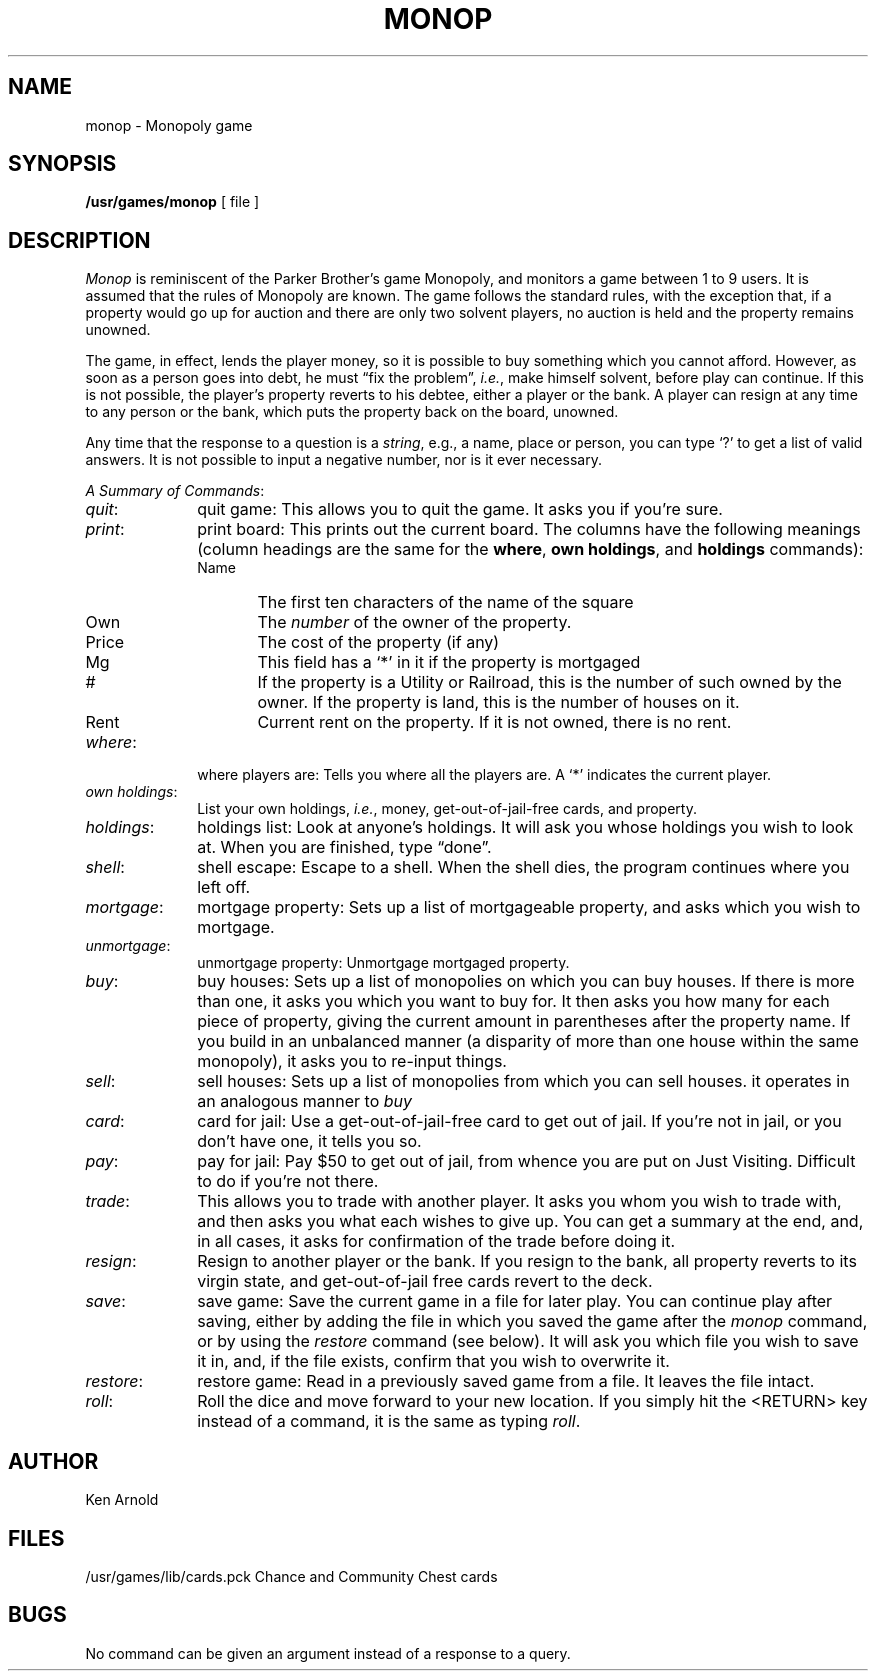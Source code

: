 .\" Copyright (c) 1980 Regents of the University of California.
.\" All rights reserved.  The Berkeley software License Agreement
.\" specifies the terms and conditions for redistribution.
.\"
.\"	@(#)monop.6	4.1 (Berkeley) %G%
.\"
.de Sc		\" start command list macro
.ie n .PD 0
.el .PD 0.5
.sp
..
.de Cm		\" define command macro
.TP 10
.ie t .BR "\\$1" :
.el .IR "\\$1" :
..
.de Ec		\" end command macro
.PD 1
..
.TH MONOP 6
.UC 4
.SH NAME
monop \- Monopoly game
.SH SYNOPSIS
.B /usr/games/monop
[ file ]
.SH DESCRIPTION
.I Monop
is reminiscent of the Parker Brother's game Monopoly,
and
monitors a game between 1 to 9 users.
It is assumed that the rules of Monopoly are known.
The game follows the standard rules,
with the exception that,
if a property would go up for auction
and there are only two solvent players,
no auction is held and the property remains unowned.
.PP
The game, in effect,
lends the player money,
so it is possible to buy something which you cannot afford.
However, as soon as a person goes into debt,
he must \*(lqfix the problem\*(rq,
.IR i.e. ,
make himself solvent,
before play can continue.
If this is not possible,
the player's property reverts to his debtee,
either a player or the bank.
A player can resign at any time to any person
or the bank,
which puts the property back on the board, unowned.
.PP
Any time that the response to a question is a
.IR string ,
e.g., a name, place or person,
you can type `?'
to get a list of valid answers.
It is not possible to input a negative number,
nor is it ever necessary.
.Sc
.IR "A Summary of Commands" :
.Cm quit
quit game:
This allows you to quit the game.
It asks you if you're sure.
.Cm print
print board:
This prints out the current board.
The columns have the following meanings
(column headings are the same for the
.BR where ,
.BR "own holdings" ,
and
.B holdings
commands):
.PP
.RS 10
.TP "\w'Name\ \ 'u"
Name
The first ten characters of the name of the square
.TP
Own
The \fInumber\fR of the owner of the property.
.TP
Price
The cost of the property (if any)
.TP
Mg
This field has a `*' in it if the property is mortgaged
.TP
#
If the property is a Utility or Railroad, this is the number
of such owned by the owner.
If the property is land, this is the number of houses on it.
.TP
Rent
Current rent on the property.
If it is not owned, there is no rent.
.RE
.Cm where
where players are:
Tells you where all the players are.
A `*' indicates the current player.
.Cm "own\ holdings"
List your own holdings,
.IR i.e. ,
money, get-out-of-jail-free cards, and property.
.Cm holdings
holdings list:
Look at anyone's holdings.
It will ask you whose holdings you wish to look at.
When you are finished, type \*(lqdone\*(rq.
.Cm shell
shell escape:
Escape to a shell.
When the shell dies,
the program continues where you left off.
.Cm mortgage
mortgage property:
Sets up a list of mortgageable property,
and asks which you wish to mortgage.
.Cm unmortgage
unmortgage property:
Unmortgage mortgaged property.
.Cm buy
buy houses:
Sets up a list of monopolies on which you can buy houses.
If there is more than one, it asks you which you want to buy for.
It then asks you how many for each piece of property,
giving the current amount in parentheses after the property name.
If you build in an unbalanced manner
(a disparity of more than one house within the same monopoly),
it asks you to re-input things.
.Cm sell
sell houses:
Sets up a list of monopolies from which you can sell houses.
it operates in an analogous manner to
.I buy
.Cm card
card for jail:
Use a get-out-of-jail-free card to get out of jail.
If you're not in jail,
or you don't have one,
it tells you so.
.Cm pay
pay for jail:
Pay $50 to get out of jail,
from whence you are put on Just Visiting.
Difficult to do if you're not there.
.Cm trade
This allows you to trade with another player.
It asks you whom you wish to trade with,
and then asks you what each wishes to give up.
You can get a summary at the end,
and, in all cases,
it asks for confirmation of the trade before doing it.
.Cm resign
Resign to another player or the bank.
If you resign to the bank,
all property reverts to its virgin state,
and get-out-of-jail free cards revert to the deck.
.Cm save
save game:
Save the current game in a file for later play.
You can continue play after saving,
either by adding the file in which you saved the game after the
.I monop
command,
or by using the
.I restore
command (see below).
It will ask you which file you wish to save it in,
and, if the file exists, confirm that you wish to overwrite it.
.Cm restore
restore game:
Read in a previously saved game from a file.
It leaves the file intact.
.Cm roll
Roll the dice and move forward to your new location.  
If you simply hit the <RETURN> key instead of a command,
it is the same as typing
.IR roll .
.Ec
.SH AUTHOR
Ken Arnold
.SH FILES
/usr/games/lib/cards.pck	Chance and Community Chest cards
.SH BUGS
No command can be given an argument instead of a response to a query.
